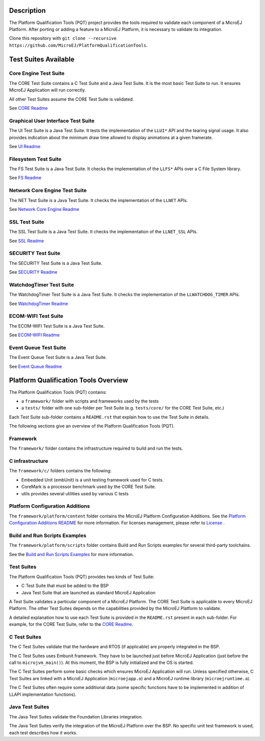 .. image:: https://shields.microej.com/endpoint?url=https://repository.microej.com/packages/badges/sdk_5.4.json
   :alt: sdk_5.4 badge
   :align: left

.. image:: https://shields.microej.com/endpoint?url=https://repository.microej.com/packages/badges/arch_7.14.json
   :alt: arch_7.14 badge
   :align: left

.. image:: https://shields.microej.com/endpoint?url=https://repository.microej.com/packages/badges/arch_8.0.json
   :alt: arch_8.0 badge
   :align: left
..
   Copyright 2019-2023 MicroEJ Corp. All rights reserved.
   Use of this source code is governed by a BSD-style license that can be found with this software.


Description
===========

The Platform Qualification Tools (PQT) project provides the tools required to validate each component of a MicroEJ Platform.
After porting or adding a feature to a MicroEJ Platform, it is necessary to validate its integration.

Clone this repository with ``git clone --recursive https://github.com/MicroEJ/PlatformQualificationTools``.

Test Suites Available
=====================

Core Engine Test Suite
----------------------

The CORE Test Suite contains a C Test Suite and a Java Test Suite. It is the most basic Test Suite to run.
It ensures MicroEJ Application will run correctly.

All other Test Suites assume the CORE Test Suite is validated.

See `CORE Readme <tests/core/README.rst>`_

Graphical User Interface Test Suite
-----------------------------------

The UI Test Suite is a Java Test Suite. It tests the implementation of the ``LLUI*`` API and the tearing signal usage.
It also provides indication about the minimum draw time allowed to display animations at a given framerate.

See `UI Readme <tests/ui/README.rst>`_

Filesystem Test Suite
---------------------

The FS Test Suite is a Java Test Suite. It checks the implementation of the ``LLFS*`` APIs over a C File System library.

See `FS Readme <tests/fs/README.rst>`_

Network Core Engine Test Suite
------------------------------

The NET Test Suite is a Java Test Suite. It checks the implementation of the ``LLNET`` APIs.

See `Network Core Engine Readme <tests/net/README.rst>`_

SSL Test Suite
--------------

The SSL Test Suite is a Java Test Suite. It checks the implementation of the ``LLNET_SSL`` APIs.

See `SSL Readme <tests/ssl/README.rst>`_

SECURITY Test Suite
--------------

The SECURITY Test Suite is a Java Test Suite.

See `SECURITY Readme <tests/security/README.rst>`_

WatchdogTimer Test Suite
-------------------------

The WatchdogTimer Test Suite is a Java Test Suite. It checks the implementation of the ``LLWATCHDOG_TIMER`` APIs.

See `WatchdogTimer Readme <tests/watchdog-timer/README.rst>`_

ECOM-WIFI Test Suite
--------------------

The ECOM-WIFI Test Suite is a Java Test Suite.

See `ECOM-WIFI Readme <tests/ecom-wifi/README.rst>`_

Event Queue Test Suite
--------------------

The Event Queue Test Suite is a Java Test Suite.

See `Event Queue Readme <tests/event-queue/README.rst>`_

Platform Qualification Tools Overview
=====================================

The Platform Qualification Tools (PQT) contains:

- a ``framework/`` folder with scripts and frameworks used by the tests
- a ``tests/`` folder with one sub-folder per Test Suite (e.g. ``tests/core/`` for the CORE Test Suite, etc.)

Each Test Suite sub-folder contains a ``README.rst`` that explain how to use the Test Suite in details.

The following sections give an overview of the Platform Qualification Tools (PQT).

Framework
---------

The ``framework/`` folder contains the infrastructure required to build and run the tests.

C infrastructure
----------------

The ``framework/c/`` folders contains the following:

- Embedded Unit (embUnit) is a unit testing framework used for C tests.
- CoreMark is a processor benchmark used by the CORE Test Suite.
- utils provides several utilities used by various C tests

Platform Configuration Additions
--------------------------------

The ``framework/platform/content`` folder contains the MicroEJ Platform Configuration Additions.
See the `Platform Configuration Additions README <framework/platform/README.rst>`_ for more information.
For licenses management, please refer to `License <https://docs.microej.com/en/latest/overview/licenses.html>`_ .

Build and Run Scripts Examples
------------------------------

The ``framework/platform/scripts`` folder contains Build and Run Scripts examples for several third-party toolchains.

See the `Build and Run Scripts Examples <framework/platform/scripts/README.rst>`_ for more information.

Test Suites
-----------

The Platform Qualification Tools (PQT) provides two kinds of Test Suite:

- C Test Suite that must be added to the BSP
- Java Test Suite that are launched as standard MicroEJ Application

A Test Suite validates a particular component of a MicroEJ Platform.
The CORE Test Suite is applicable to every MicroEJ Platform.
The other Test Suites depends on the capabilities provided by the MicroEJ Platform to validate.

A detailed explanation how to use each Test Suite is provided in the ``README.rst`` present in each sub-folder.
For example, for the CORE Test Suite, refer to the `CORE Readme <tests/core/README.rst>`_.

C Test Suites
-------------

The C Test Suites validate that the hardware and RTOS (if applicable) are properly integrated in the BSP.

The C Test Suites uses Embunit framework. They have to be launched just
before MicroEJ Application (just before the call to ``microjvm_main()``).
At this moment, the BSP is fully initialized and the OS is started.

The C Test Suites perform some basic checks which ensures MicroEJ Application
will run. Unless specified otherwise, C Test Suites are linked with a MicroEJ Application
(``microejapp.o``) and a MicroEJ runtime library (``microejruntime.a``).

The C Test Suites often require some additional data (some specific functions have to
be implemented in addition of LLAPI implementation functions).

Java Test Suites
----------------

The Java Test Suites validate the Foundation Libraries integration.

The Java Test Suites verify the integration of the MicroEJ Platform over the
BSP. No specific unit test framework is used, each test describes how it
works.

